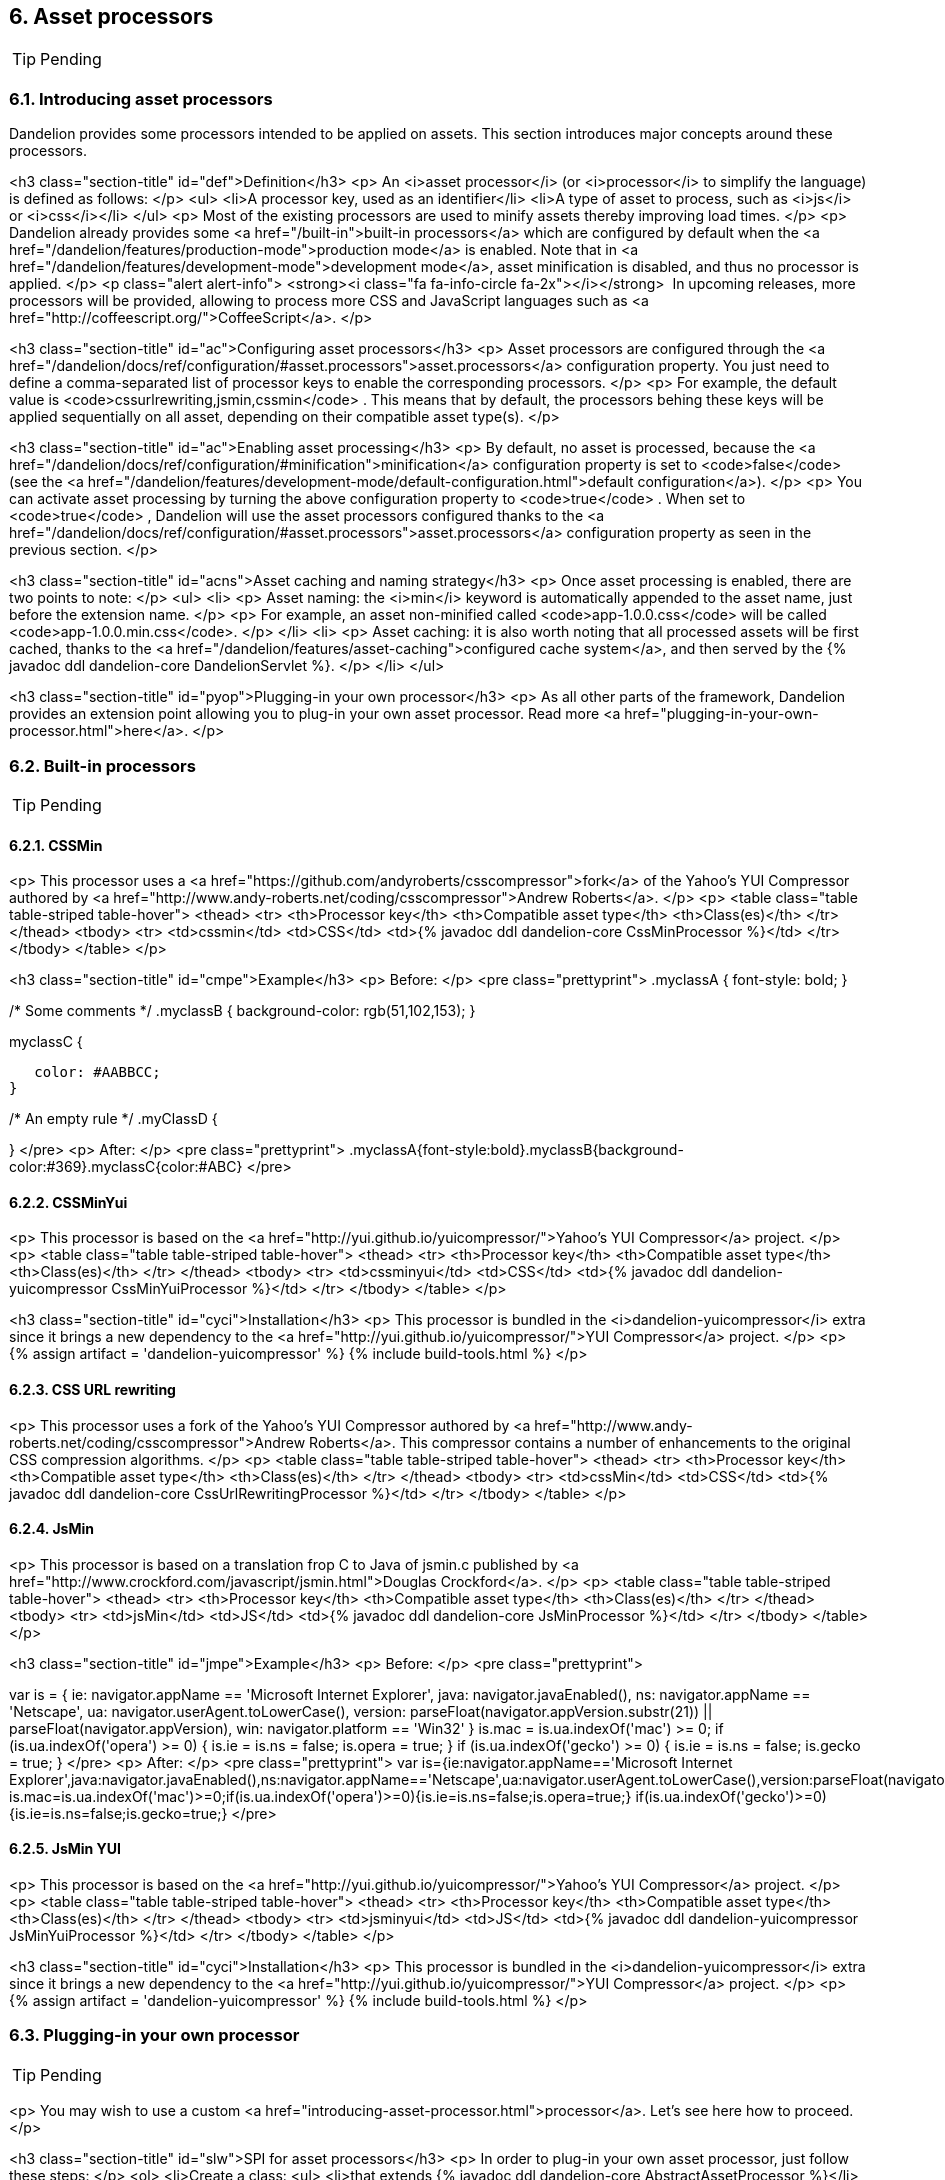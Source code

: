== 6. Asset processors

TIP: Pending

=== 6.1. Introducing asset processors

Dandelion provides some processors intended to be applied on assets. This section introduces major concepts around these processors.

<h3 class="section-title" id="def">Definition</h3>
<p>
   An <i>asset processor</i> (or <i>processor</i> to simplify the language) is defined as follows:
</p>
<ul>
   <li>A processor key, used as an identifier</li>
   <li>A type of asset to process, such as <i>js</i> or <i>css</i></li>
</ul>
<p>
   Most of the existing processors are used to minify assets thereby improving load times.
</p>
<p>
   Dandelion already provides some
   <a href="/built-in">built-in processors</a> which are configured by
   default when the <a
      href="/dandelion/features/production-mode">production mode</a> is
   enabled. Note that in <a
      href="/dandelion/features/development-mode">development mode</a>,
   asset minification is disabled, and thus no processor is applied.
</p>
<p class="alert alert-info">
   <strong><i class="fa fa-info-circle fa-2x"></i></strong>&nbsp; 
   In upcoming releases, more processors will be provided, allowing to process more CSS and JavaScript languages such as
   <a href="http://coffeescript.org/">CoffeeScript</a>.
</p>

<h3 class="section-title" id="ac">Configuring asset processors</h3>
<p>
   Asset processors are configured through the <a
      href="/dandelion/docs/ref/configuration/#asset.processors">asset.processors</a> configuration property. You just need to define a
   comma-separated list of processor keys to enable the corresponding processors.
</p>
<p>
   For example, the default value is
   <code>cssurlrewriting,jsmin,cssmin</code>
   . This means that by default, the processors behing these keys will be applied sequentially on
   all asset, depending on their compatible asset type(s).
</p>

<h3 class="section-title" id="ac">Enabling asset processing</h3>
<p>
   By default, no asset is processed, because the
   <a href="/dandelion/docs/ref/configuration/#minification">minification</a> configuration property is set to
   <code>false</code>
   (see the <a href="/dandelion/features/development-mode/default-configuration.html">default
      configuration</a>).
</p>
<p>
   You can activate asset processing by turning the above configuration property to
   <code>true</code>
   . When set to
   <code>true</code>
   , Dandelion will use the asset processors configured thanks to the
   <a href="/dandelion/docs/ref/configuration/#asset.processors">asset.processors</a> configuration property as seen in the previous section.
</p>

<h3 class="section-title" id="acns">Asset caching and naming strategy</h3>
<p>
   Once asset processing is enabled, there are two points to note:
</p>
<ul>
   <li>
      <p>
         Asset naming: the <i>min</i> keyword is automatically appended to the asset name, just before the extension name.
      </p>
      <p>
         For example, an asset non-minified called <code>app-1.0.0.css</code> will be called <code>app-1.0.0.min.css</code>. 
      </p>
   </li>
   <li>
      <p>
         Asset caching: it is also worth noting that all processed assets will be first cached,
         thanks to the
         <a href="/dandelion/features/asset-caching">configured cache system</a>, and then served by
         the {% javadoc ddl dandelion-core DandelionServlet %}.
      </p>
   </li>
</ul>

<h3 class="section-title" id="pyop">Plugging-in your own processor</h3>
<p>
   As all other parts of the framework, Dandelion provides an extension point allowing you to
   plug-in your own asset processor. Read more
   <a href="plugging-in-your-own-processor.html">here</a>.
</p>

=== 6.2. Built-in processors

TIP: Pending

==== 6.2.1. CSSMin

<p>
   This processor uses a <a href="https://github.com/andyroberts/csscompressor">fork</a> of the Yahoo's YUI Compressor authored by
   <a href="http://www.andy-roberts.net/coding/csscompressor">Andrew Roberts</a>.
</p>
<p>
   <table class="table table-striped table-hover">
      <thead>
         <tr>
            <th>Processor key</th>
            <th>Compatible asset type</th>
            <th>Class(es)</th>
         </tr>
      </thead>
      <tbody>
         <tr>
            <td>cssmin</td>
            <td>CSS</td>
            <td>{% javadoc ddl dandelion-core CssMinProcessor %}</td>
         </tr>
      </tbody>
   </table>
</p>

<h3 class="section-title" id="cmpe">Example</h3>
<p>
   Before:
</p>
<pre class="prettyprint">
.myclassA {
   font-style: bold;
}

/* Some comments */
.myclassB {
   background-color: rgb(51,102,153);
}

.myclassC {
   color: #AABBCC;
}

/* An empty rule */
.myClassD {
   
}
</pre>
<p>
   After:
</p>
<pre class="prettyprint">
.myclassA{font-style:bold}.myclassB{background-color:#369}.myclassC{color:#ABC}
</pre>

==== 6.2.2. CSSMinYui

<p>
    This processor is based on the <a href="http://yui.github.io/yuicompressor/">Yahoo's YUI Compressor</a> project. 
</p>
<p>
   <table class="table table-striped table-hover">
      <thead>
         <tr>
            <th>Processor key</th>
            <th>Compatible asset type</th>
            <th>Class(es)</th>
         </tr>
      </thead>
      <tbody>
         <tr>
            <td>cssminyui</td>
            <td>CSS</td>
            <td>{% javadoc ddl dandelion-yuicompressor CssMinYuiProcessor %}</td>
         </tr>
      </tbody>
   </table>
</p>

<h3 class="section-title" id="cyci">Installation</h3>
<p>
   This processor is bundled in the <i>dandelion-yuicompressor</i> extra since it brings a new dependency to the
   <a href="http://yui.github.io/yuicompressor/">YUI Compressor</a> project.
</p>
<p>
   {% assign artifact = 'dandelion-yuicompressor' %} 
   {% include build-tools.html %}
</p>

==== 6.2.3. CSS URL rewriting

<p>
   This processor uses a fork of the Yahoo's YUI Compressor authored by
   <a href="http://www.andy-roberts.net/coding/csscompressor">Andrew Roberts</a>. This compressor
   contains a number of enhancements to the original CSS compression algorithms.
</p>
<p>
   <table class="table table-striped table-hover">
      <thead>
         <tr>
            <th>Processor key</th>
            <th>Compatible asset type</th>
            <th>Class(es)</th>
         </tr>
      </thead>
      <tbody>
         <tr>
            <td>cssMin</td>
            <td>CSS</td>
            <td>{% javadoc ddl dandelion-core CssUrlRewritingProcessor %}</td>
         </tr>
      </tbody>
   </table>
</p>

==== 6.2.4. JsMin

<p>
   This processor is based on a translation frop C to Java of jsmin.c published by
   <a href="http://www.crockford.com/javascript/jsmin.html">Douglas Crockford</a>.
</p>
<p>
   <table class="table table-striped table-hover">
      <thead>
         <tr>
            <th>Processor key</th>
            <th>Compatible asset type</th>
            <th>Class(es)</th>
         </tr>
      </thead>
      <tbody>
         <tr>
            <td>jsMin</td>
            <td>JS</td>
            <td>{% javadoc ddl dandelion-core JsMinProcessor %}</td>
         </tr>
      </tbody>
   </table>
</p>

<h3 class="section-title" id="jmpe">Example</h3>
<p>
   Before:
</p>
<pre class="prettyprint">
// is.js

// (c) 2001 Douglas Crockford
// 2001 June 3


// is

// The -is- object is used to identify the browser.  Every browser edition
// identifies itself, but there is no standard way of doing it, and some of
// the identification is deceptive. This is because the authors of web
// browsers are liars. For example, Microsoft's IE browsers claim to be
// Mozilla 4. Netscape 6 claims to be version 5.

var is = {
    ie:      navigator.appName == 'Microsoft Internet Explorer',
    java:    navigator.javaEnabled(),
    ns:      navigator.appName == 'Netscape',
    ua:      navigator.userAgent.toLowerCase(),
    version: parseFloat(navigator.appVersion.substr(21)) ||
             parseFloat(navigator.appVersion),
    win:     navigator.platform == 'Win32'
}
is.mac = is.ua.indexOf('mac') >= 0;
if (is.ua.indexOf('opera') >= 0) {
    is.ie = is.ns = false;
    is.opera = true;
}
if (is.ua.indexOf('gecko') >= 0) {
    is.ie = is.ns = false;
    is.gecko = true;
}
</pre>
<p>
   After:
</p>
<pre class="prettyprint">
var is={ie:navigator.appName=='Microsoft Internet Explorer',java:navigator.javaEnabled(),ns:navigator.appName=='Netscape',ua:navigator.userAgent.toLowerCase(),version:parseFloat(navigator.appVersion.substr(21))||parseFloat(navigator.appVersion),win:navigator.platform=='Win32'}
is.mac=is.ua.indexOf('mac')>=0;if(is.ua.indexOf('opera')>=0){is.ie=is.ns=false;is.opera=true;}
if(is.ua.indexOf('gecko')>=0){is.ie=is.ns=false;is.gecko=true;}
</pre>

==== 6.2.5. JsMin YUI

<p>
   This processor is based on the <a href="http://yui.github.io/yuicompressor/">Yahoo's YUI Compressor</a> project.
</p>
<p>
   <table class="table table-striped table-hover">
      <thead>
         <tr>
            <th>Processor key</th>
            <th>Compatible asset type</th>
            <th>Class(es)</th>
         </tr>
      </thead>
      <tbody>
         <tr>
            <td>jsminyui</td>
            <td>JS</td>
            <td>{% javadoc ddl dandelion-yuicompressor JsMinYuiProcessor %}</td>
         </tr>
      </tbody>
   </table>
</p>

<h3 class="section-title" id="cyci">Installation</h3>
<p>
   This processor is bundled in the <i>dandelion-yuicompressor</i> extra since it brings a new dependency to the
   <a href="http://yui.github.io/yuicompressor/">YUI Compressor</a> project.
</p>
<p>
   {% assign artifact = 'dandelion-yuicompressor' %} 
   {% include build-tools.html %}
</p>

=== 6.3. Plugging-in your own processor

TIP: Pending

<p>
   You may wish to use a custom <a
      href="introducing-asset-processor.html">processor</a>. Let's see here how to
   proceed.
</p>

<h3 class="section-title" id="slw">SPI for asset processors</h3>
<p>
   In order to plug-in your own asset processor, just follow these steps:
</p>
<ol>
   <li>Create a class:
      <ul>
         <li>that extends {% javadoc ddl dandelion-core AbstractAssetProcessor %}</li>
         <li>annotated with {% javadoc ddl dandelion-core CompatibleAssetType %}</li>
      </ul> 
<pre class="prettyprint">
package com.foo.asset.processor.impl;

@CompatibleAssetType(types = AssetType.css)
public class MyProcessor extends AbstractAssetLocator {

   @Override
   public String getProcessorKey() {
      return "yourprocessorname";
   }

   @Override
   public void doProcess(Asset asset, Reader reader, Writer writer) throws Exception {
      ...
   }
}
</pre>   
   </li>
   <li>
      <p>
         In the <code>META-INF/services</code> folder, create a text file (UTF-8 encoded) using the following convention:
<pre class="prettyprint">
yourJar
|__ src
   |__ main
      |__ resources
         |__ META-INF
            |__ services
               |__ com.github.dandelion.core.asset.processor.spi.AssetProcessor
   
</pre>   
      </p>
      <p>
         Inside this file, just add the fully qualified name of your own implementation. For example:
<pre class="prettyprint">
com.foo.asset.processor.impl.MyProcessor
</pre>
      </p>   
   </li>
   <li>
      Finally, you need to update the <a
      href="/dandelion/docs/ref/configuration/#asset.processors">asset.processors</a>
      configuration property by appending the name of your processor. For example:
<pre class="prettyprint">
asset.processors=cssurlrewriting,jsmin,cssmin,yourprocessorname
</pre>
   </li>
</ol>
